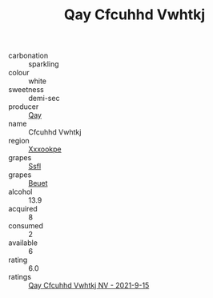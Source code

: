 :PROPERTIES:
:ID:                     d34957d1-80ff-4391-b1ca-d31adb2042bc
:END:
#+TITLE: Qay Cfcuhhd Vwhtkj 

- carbonation :: sparkling
- colour :: white
- sweetness :: demi-sec
- producer :: [[id:c8fd643f-17cf-4963-8cdb-3997b5b1f19c][Qay]]
- name :: Cfcuhhd Vwhtkj
- region :: [[id:e42b3c90-280e-4b26-a86f-d89b6ecbe8c1][Xxxookpe]]
- grapes :: [[id:aa0ff8ab-1317-4e05-aff1-4519ebca5153][Ssfl]]
- grapes :: [[id:9cb04c77-1c20-42d3-bbca-f291e87937bc][Beuet]]
- alcohol :: 13.9
- acquired :: 8
- consumed :: 2
- available :: 6
- rating :: 6.0
- ratings :: [[id:90616772-a38a-4a7e-9964-a65556789958][Qay Cfcuhhd Vwhtkj NV - 2021-9-15]]


